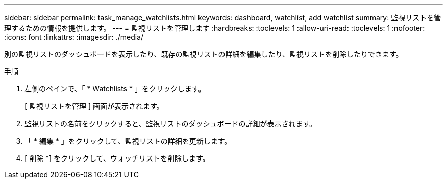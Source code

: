 ---
sidebar: sidebar 
permalink: task_manage_watchlists.html 
keywords: dashboard, watchlist, add watchlist 
summary: 監視リストを管理するための情報を提供します。 
---
= 監視リストを管理します
:hardbreaks:
:toclevels: 1
:allow-uri-read: 
:toclevels: 1
:nofooter: 
:icons: font
:linkattrs: 
:imagesdir: ./media/


[role="lead"]
別の監視リストのダッシュボードを表示したり、既存の監視リストの詳細を編集したり、監視リストを削除したりできます。

.手順
. 左側のペインで、「 * Watchlists * 」をクリックします。
+
[ 監視リストを管理 ] 画面が表示されます。

. 監視リストの名前をクリックすると、監視リストのダッシュボードの詳細が表示されます。
. 「 * 編集 * 」をクリックして、監視リストの詳細を更新します。
. [ 削除 *] をクリックして、ウォッチリストを削除します。

